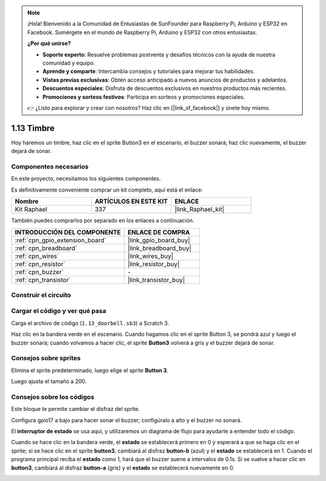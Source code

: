 .. note::

    ¡Hola! Bienvenido a la Comunidad de Entusiastas de SunFounder para Raspberry Pi, Arduino y ESP32 en Facebook. Sumérgete en el mundo de Raspberry Pi, Arduino y ESP32 con otros entusiastas.

    **¿Por qué unirse?**

    - **Soporte experto**: Resuelve problemas postventa y desafíos técnicos con la ayuda de nuestra comunidad y equipo.
    - **Aprende y comparte**: Intercambia consejos y tutoriales para mejorar tus habilidades.
    - **Vistas previas exclusivas**: Obtén acceso anticipado a nuevos anuncios de productos y adelantos.
    - **Descuentos especiales**: Disfruta de descuentos exclusivos en nuestros productos más recientes.
    - **Promociones y sorteos festivos**: Participa en sorteos y promociones especiales.

    👉 ¿Listo para explorar y crear con nosotros? Haz clic en [|link_sf_facebook|] y únete hoy mismo.

.. _1.13_scratch_pi5:

1.13 Timbre
====================

Hoy haremos un timbre, haz clic en el sprite Button3 en el escenario, el buzzer sonará; haz clic nuevamente, el buzzer dejará de sonar.

.. image:: img/1.13_header.png

Componentes necesarios
---------------------------

En este proyecto, necesitamos los siguientes componentes.

.. image:: img/1.13_list.png

Es definitivamente conveniente comprar un kit completo, aquí está el enlace:

.. list-table::
    :widths: 20 20 20
    :header-rows: 1

    *   - Nombre
        - ARTÍCULOS EN ESTE KIT
        - ENLACE
    *   - Kit Raphael
        - 337
        - |link_Raphael_kit|

También puedes comprarlos por separado en los enlaces a continuación.

.. list-table::
    :widths: 30 20
    :header-rows: 1

    *   - INTRODUCCIÓN DEL COMPONENTE
        - ENLACE DE COMPRA

    *   - :ref:`cpn_gpio_extension_board`
        - |link_gpio_board_buy|
    *   - :ref:`cpn_breadboard`
        - |link_breadboard_buy|
    *   - :ref:`cpn_wires`
        - |link_wires_buy|
    *   - :ref:`cpn_resistor`
        - |link_resistor_buy|
    *   - :ref:`cpn_buzzer`
        - \-
    *   - :ref:`cpn_transistor`
        - |link_transistor_buy|

Construir el circuito
------------------------

.. image:: img/1.13_image106.png

Cargar el código y ver qué pasa
-------------------------------------

Carga el archivo de código (``1.13_doorbell.sb3``) a Scratch 3.

Haz clic en la bandera verde en el escenario. Cuando hagamos clic en el sprite Button 3, se pondrá azul y luego el buzzer sonará; cuando volvamos a hacer clic, el sprite **Button3** volverá a gris y el buzzer dejará de sonar.


Consejos sobre sprites
------------------------------

Elimina el sprite predeterminado, luego elige el sprite **Button 3**.

.. image:: img/1.13_scratch_button3.png

Luego ajusta el tamaño a 200.

.. image:: img/1.13_scratch_button3_size.png

Consejos sobre los códigos
------------------------------

.. image:: img/1.13_buzzer4.png
  :width: 400

Este bloque te permite cambiar el disfraz del sprite.

.. image:: img/1.13_buzzer5.png
  :width: 400


Configura gpio17 a bajo para hacer sonar el buzzer; configúralo a alto y el buzzer no sonará.

El **interruptor de estado** se usa aquí, y utilizaremos un diagrama de flujo para ayudarte a entender todo el código.

Cuando se hace clic en la bandera verde, el **estado** se establecerá primero en 0 y esperará a que se haga clic en el sprite; si se hace clic en el sprite **button3**, cambiará al disfraz **button-b** (azul) y el **estado** se establecerá en 1. Cuando el programa principal reciba el **estado** como 1, hará que el buzzer suene a intervalos de 0.1s. Si se vuelve a hacer clic en **button3**, cambiará al disfraz **button-a** (gris) y el **estado** se establecerá nuevamente en 0.

.. image:: img/1.13_scratch_code.png
